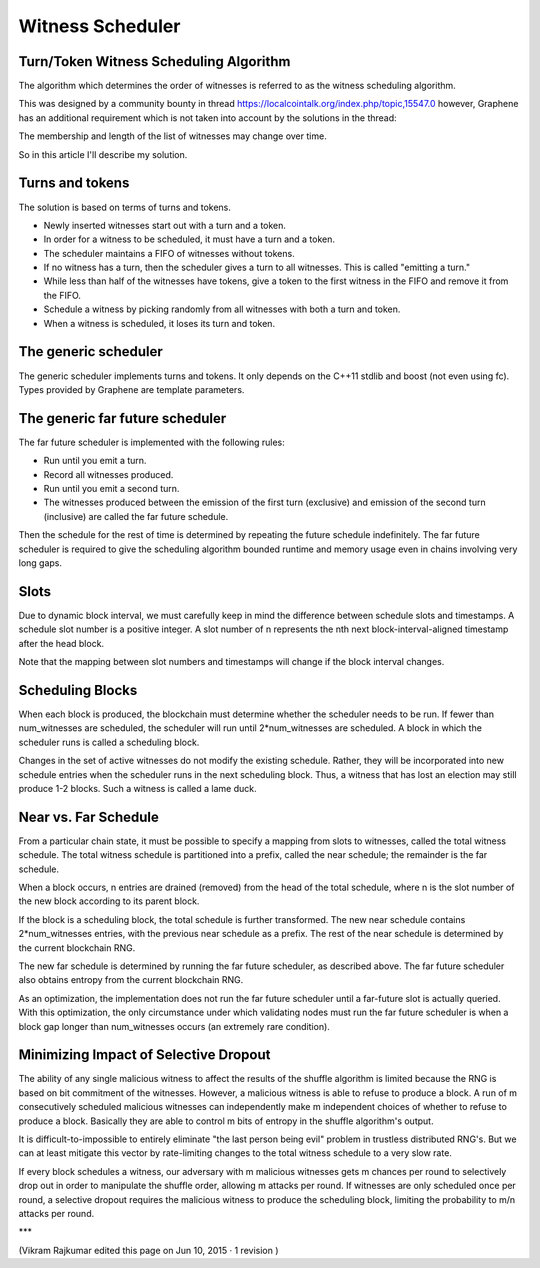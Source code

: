 

Witness Scheduler
======================

Turn/Token Witness Scheduling Algorithm
----------------------------------------------

The algorithm which determines the order of witnesses is referred to as the witness scheduling algorithm.

This was designed by a community bounty in thread https://localcointalk.org/index.php/topic,15547.0 however, Graphene has an additional requirement which is not taken into account by the solutions in the thread:

The membership and length of the list of witnesses may change over time.

So in this article I'll describe my solution.

Turns and tokens
-------------------------

The solution is based on terms of turns and tokens.

- Newly inserted witnesses start out with a turn and a token.
- In order for a witness to be scheduled, it must have a turn and a token.
- The scheduler maintains a FIFO of witnesses without tokens.
- If no witness has a turn, then the scheduler gives a turn to all witnesses. This is called "emitting a turn."
- While less than half of the witnesses have tokens, give a token to the first witness in the FIFO and remove it from the FIFO.
- Schedule a witness by picking randomly from all witnesses with both a turn and token.
- When a witness is scheduled, it loses its turn and token.

The generic scheduler
----------------------------

The generic scheduler implements turns and tokens. It only depends on the C++11 stdlib and boost (not even using fc). Types provided by Graphene are template parameters.

The generic far future scheduler
-----------------------------------

The far future scheduler is implemented with the following rules:

- Run until you emit a turn.
- Record all witnesses produced.
- Run until you emit a second turn.
- The witnesses produced between the emission of the first turn (exclusive) and emission of the second turn (inclusive) are called the far future schedule.

Then the schedule for the rest of time is determined by repeating the future schedule indefinitely. The far future scheduler is required to give the scheduling algorithm bounded runtime and memory usage even in chains involving very long gaps.

Slots
-------------

Due to dynamic block interval, we must carefully keep in mind the difference between schedule slots and timestamps. A schedule slot number is a positive integer. A slot number of n represents the nth next block-interval-aligned timestamp after the head block.

Note that the mapping between slot numbers and timestamps will change if the block interval changes.

Scheduling Blocks
--------------------

When each block is produced, the blockchain must determine whether the scheduler needs to be run. If fewer than num_witnesses are scheduled, the scheduler will run until 2*num_witnesses are scheduled. A block in which the scheduler runs is called a scheduling block.

Changes in the set of active witnesses do not modify the existing schedule. Rather, they will be incorporated into new schedule entries when the scheduler runs in the next scheduling block. Thus, a witness that has lost an election may still produce 1-2 blocks. Such a witness is called a lame duck.

Near vs. Far Schedule
----------------------------

From a particular chain state, it must be possible to specify a mapping from slots to witnesses, called the total witness schedule. The total witness schedule is partitioned into a prefix, called the near schedule; the remainder is the far schedule.

When a block occurs, n entries are drained (removed) from the head of the total schedule, where n is the slot number of the new block according to its parent block.

If the block is a scheduling block, the total schedule is further transformed. The new near schedule contains 2*num_witnesses entries, with the previous near schedule as a prefix. The rest of the near schedule is determined by the current blockchain RNG.

The new far schedule is determined by running the far future scheduler, as described above. The far future scheduler also obtains entropy from the current blockchain RNG.

As an optimization, the implementation does not run the far future scheduler until a far-future slot is actually queried. With this optimization, the only circumstance under which validating nodes must run the far future scheduler is when a block gap longer than num_witnesses occurs (an extremely rare condition).

Minimizing Impact of Selective Dropout
-----------------------------------------

The ability of any single malicious witness to affect the results of the shuffle algorithm is limited because the RNG is based on bit commitment of the witnesses. However, a malicious witness is able to refuse to produce a block. A run of m consecutively scheduled malicious witnesses can independently make m independent choices of whether to refuse to produce a block. Basically they are able to control m bits of entropy in the shuffle algorithm's output.

It is difficult-to-impossible to entirely eliminate "the last person being evil" problem in trustless distributed RNG's. But we can at least mitigate this vector by rate-limiting changes to the total witness schedule to a very slow rate.

If every block schedules a witness, our adversary with m malicious witnesses gets m chances per round to selectively drop out in order to manipulate the shuffle order, allowing m attacks per round. If witnesses are only scheduled once per round, a selective dropout requires the malicious witness to produce the scheduling block, limiting the probability to m/n attacks per round.

***


(Vikram Rajkumar edited this page on Jun 10, 2015 · 1 revision )


